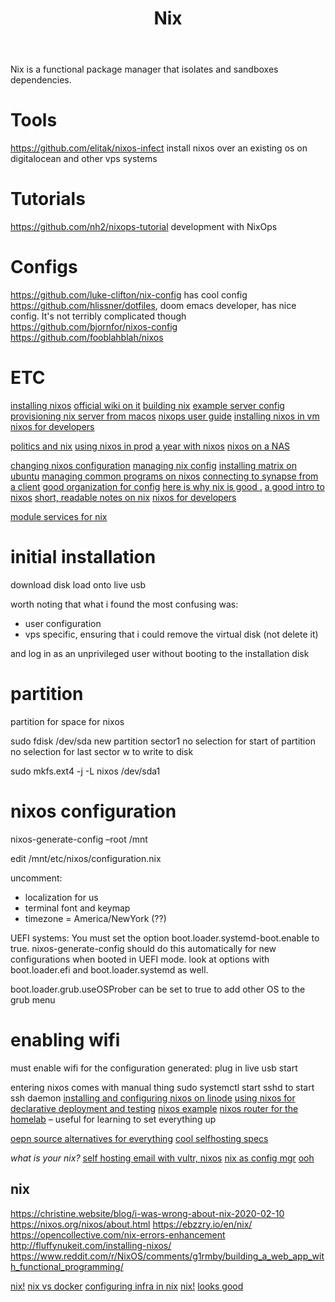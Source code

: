 #+TITLE: Nix

Nix is a functional package manager that isolates and sandboxes dependencies.

* Tools
https://github.com/elitak/nixos-infect install nixos over an existing os on digitalocean and other vps systems
* Tutorials
https://github.com/nh2/nixops-tutorial development with NixOps
* Configs
https://github.com/luke-clifton/nix-config has cool config
https://github.com/hlissner/dotfiles, doom emacs developer, has nice config. It's not terribly complicated though
https://github.com/bjornfor/nixos-config
https://github.com/fooblahblah/nixos

* ETC
[[http://fluffynukeit.com/installing-nixos/][installing nixos]]
[[https://nixos.org/nixos/manual/index.html#sec-installation-installing][official wiki on it]]
[[https://hydra.nixos.org/build/115931128/download/1/manual/manual.html#idm140737322673584][building nix]]
[[https://github.com/boxdot/nixos-server][example server config]]
[[https://medium.com/@zw3rk/provisioning-a-nixos-server-from-macos-d36055afc4ad][provisioning nix server from macos]]
[[https://hydra.nixos.org/build/115931128/download/1/manual/manual.html#chap-introduction][nixops user guide]]
[[http://fluffynukeit.com/installing-nixos/][installing nixos in vm]]
[[https://myme.no/posts/2020-01-26-nixos-for-development.html][nixos for developers]]

[[http://blog.shealevy.com/][politics and nix]]
[[https://www.quora.com/What-is-it-like-to-use-NixOS-Linux-on-production?share=1#][using nixos in prod]]
[[https://medium.com/@jethroksy/a-year-with-nixos-113b534f446b][a year with nixos]]
[[https://www.codedbearder.com/posts/nixos-terramaster-f2-221/][nixos on a NAS]]

[[https://nixos.org/nixos/manual/index.html#sec-changing-config][changing nixos configuration]]
[[https://nixos.org/nixos/manual/index.html#sec-changing-config][managing nix config]]
[[https://www.natrius.eu/dokuwiki/doku.php?id=digital:server:matrixsynapse][installing matrix on ubuntu]]
[[https://nixos.org/nixos/manual/index.html#sec-user-management][managing common programs on nixos]]
[[https://github.com/matrix-org/synapse#synapse-installation][connecting to synapse from a client]]
[[https://github.com/kylesferrazza/nix][good organization for config]]
[[https://christine.website/blog/i-was-wrong-about-nix-2020-02-10][here is why nix is good .]]
[[https://nixos.org/nixos/nix-pills/pr01.html][a good intro to nixos]]
[[https://github.com/justinwoo/nix-shorts][short, readable notes on nix]]
[[https://myme.no/posts/2020-01-26-nixos-for-development.html][nixos for developers]]

[[https://nixos.org/nixos/manual/index.html#module-services-matrix][module services for nix]]

* initial installation
download disk
load onto live usb

worth noting that what i found the most confusing was:
- user configuration
- vps specific, ensuring that i could remove the virtual disk (not delete it)
and log in as an unprivileged user without booting to the installation disk

* partition
partition for space for nixos

sudo fdisk /dev/sda
new
partition
sector1
no selection for start of partition
no selection for last sector
w to write to disk

sudo mkfs.ext4 -j -L nixos /dev/sda1

* nixos configuration
nixos-generate-config --root /mnt

edit /mnt/etc/nixos/configuration.nix

uncomment:
- localization for us
- terminal font and keymap
- timezone = America/NewYork (??)

UEFI systems:
You must set the option boot.loader.systemd-boot.enable to true. nixos-generate-config should do this automatically for new configurations when booted in UEFI mode.
look at options with boot.loader.efi and boot.loader.systemd as well.

boot.loader.grub.useOSProber can be set to true to add other OS to the grub
menu

* enabling wifi
must enable wifi for the configuration generated:
plug in live usb
start

entering nixos comes with manual thing
sudo systemctl start sshd to start ssh daemon
[[https://www.linode.com/docs/tools-reference/custom-kernels-distros/install-nixos-on-linode/][installing and configuring nixos on linode]]
[[https://www.youtube.com/watch?v=uYZrbb78YzA&app=desktop][using nixos for declarative deployment and testing]]
[[https://github.com/kalbasit/shabka][nixos example]]
[[https://www.youtube.com/watch?v=0tsfQskVW18&app=desktop][nixos router for the homelab]] -- useful for learning to set everything up

[[https://opensource.builders/][oepn source alternatives for everything]]
[[http://thedarnedestthing.com/current%20configuration][cool selfhosting specs]]

[[ Slashdot.org][what is your nix?]]
[[https://cinemasojourns.com/2020/03/29/akira-kurosawas-record-of-a-living-being/][self hosting email with vultr, nixos]]
[[https://www.reddit.com/r/NixOS/comments/44attf/nixos_on_digital_ocean/][nix as config mgr]]
[[https://www.reddit.com/r/NixOS/comments/44attf/nixos_on_digital_ocean/czoyjng/][ooh]]

** nix
https://christine.website/blog/i-was-wrong-about-nix-2020-02-10
https://nixos.org/nixos/about.html
https://ebzzry.io/en/nix/
https://opencollective.com/nix-errors-enhancement
http://fluffynukeit.com/installing-nixos/
https://www.reddit.com/r/NixOS/comments/g1rmby/building_a_web_app_with_functional_programming/

[[https://builtwithnix.org/][nix!]]
[[https://discourse.nixos.org/t/is-there-much-difference-between-using-nix-shell-and-docker-for-local-development/807][nix vs docker]]
[[https://blog.container-solutions.com/step-towards-future-configuration-infrastructure-management-nix][configuring infra in nix]]
[[https://github.com/kylesferrazza/nix/blob/master/README.md][nix!]]
[[https://github.com/kylesferrazza/nix-gce][looks good]]
